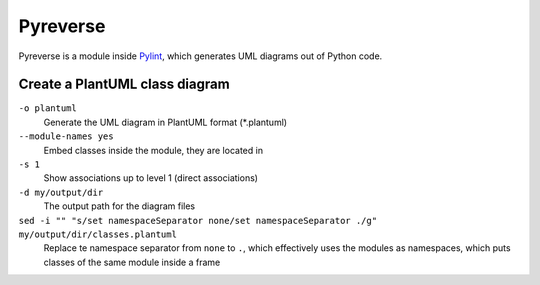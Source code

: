 Pyreverse
=========
Pyreverse is a module inside `Pylint`_, which generates UML diagrams out of Python code.

Create a PlantUML class diagram
-------------------------------
.. prompt:: bash

    pyreverse -o plantuml --module-names yes -s 1 -d my/output/dir \
    path/to/module_A.py path/to/module_B.py ... \
    sed -i "" "s/set namespaceSeparator none/set namespaceSeparator ./g" my/output/dir/classes.plantuml

``-o plantuml``
    Generate the UML diagram in PlantUML format (*.plantuml)

``--module-names yes``
    Embed classes inside the module, they are located in

``-s 1``
    Show associations up to level 1 (direct associations)

``-d my/output/dir``
    The output path for the diagram files

``sed -i "" "s/set namespaceSeparator none/set namespaceSeparator ./g" my/output/dir/classes.plantuml``
    Replace te namespace separator from ``none`` to ``.``, which effectively
    uses the modules as namespaces, which puts classes of the same module
    inside a frame

.. _Pylint: https://www.pylint.org